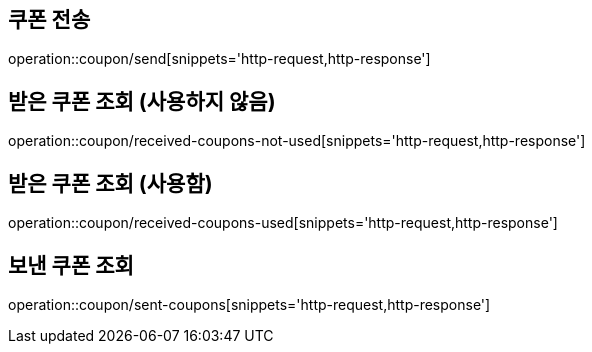 [[Coupon]]
== 쿠폰 전송

operation::coupon/send[snippets='http-request,http-response']

== 받은 쿠폰 조회 (사용하지 않음)

operation::coupon/received-coupons-not-used[snippets='http-request,http-response']

== 받은 쿠폰 조회 (사용함)

operation::coupon/received-coupons-used[snippets='http-request,http-response']

== 보낸 쿠폰 조회

operation::coupon/sent-coupons[snippets='http-request,http-response']
